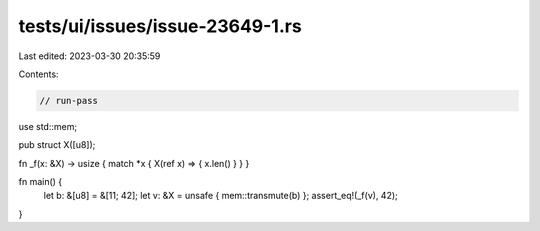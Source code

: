 tests/ui/issues/issue-23649-1.rs
================================

Last edited: 2023-03-30 20:35:59

Contents:

.. code-block:: rs

    // run-pass
use std::mem;

pub struct X([u8]);

fn _f(x: &X) -> usize { match *x { X(ref x) =>  { x.len() } } }

fn main() {
    let b: &[u8] = &[11; 42];
    let v: &X = unsafe { mem::transmute(b) };
    assert_eq!(_f(v), 42);
}


